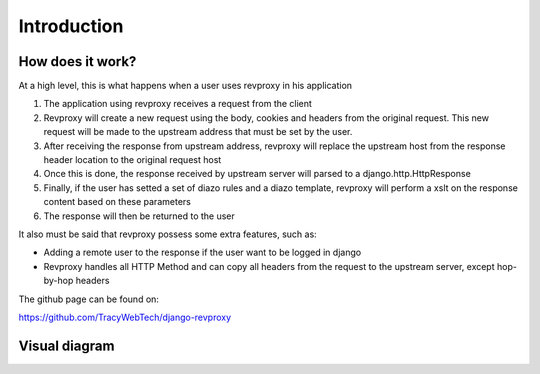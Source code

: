 Introduction
==================

How does it work?
-----------------

At a high level, this is what happens when a user uses revproxy in his application

1. The application using revproxy receives a request from the client
2. Revproxy will create a new request using the body, cookies and headers from the original request. This new
   request will be made to the upstream address that must be set by the user.
3. After receiving the response from upstream address, revproxy will replace the upstream host from the response header location to the original
   request host
4. Once this is done, the response received by upstream server will parsed to a django.http.HttpResponse 
5. Finally, if the user has setted a set of diazo rules and a diazo template, revproxy will perform a xslt on the response content based on these parameters
6. The response will then be returned to the user

It also must be said that revproxy possess some extra features, such as:

* Adding a remote user to the response if the user want to be logged in django
* Revproxy handles all HTTP Method and can copy all headers from the request to the upstream server, except hop-by-hop headers

The github page can be found on:

https://github.com/TracyWebTech/django-revproxy

Visual diagram
---------------------------------------

.. image:: revproxy.jpg

